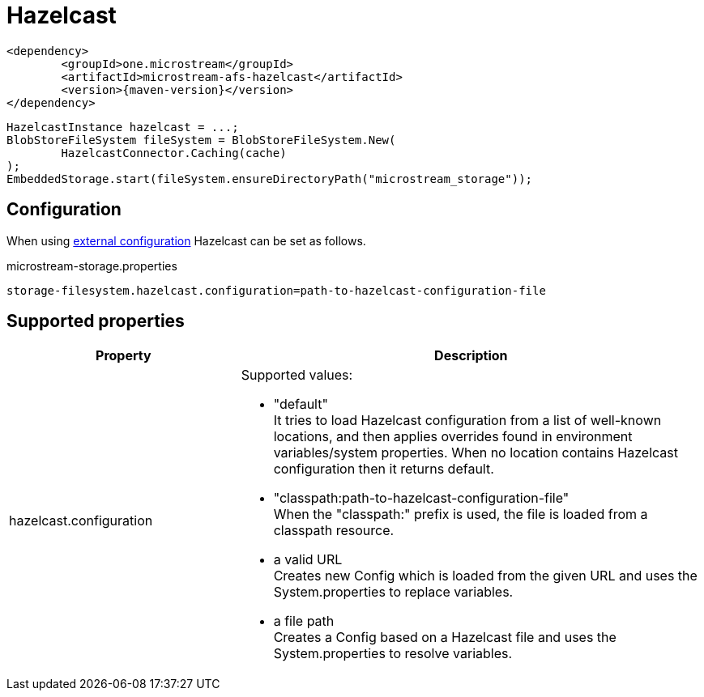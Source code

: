 = Hazelcast

[source, xml, subs=attributes+]
----
<dependency>
	<groupId>one.microstream</groupId>
	<artifactId>microstream-afs-hazelcast</artifactId>
	<version>{maven-version}</version>
</dependency>
----

[source, java]
----
HazelcastInstance hazelcast = ...;
BlobStoreFileSystem fileSystem = BlobStoreFileSystem.New(
	HazelcastConnector.Caching(cache)
);
EmbeddedStorage.start(fileSystem.ensureDirectoryPath("microstream_storage"));
----

== Configuration

When using xref:configuration/index.adoc#external-configuration[external configuration] Hazelcast can be set as follows.

[source, text, title="microstream-storage.properties"]
----
storage-filesystem.hazelcast.configuration=path-to-hazelcast-configuration-file
----

== Supported properties

[options="header",cols="1,2a"]
|===
|Property   
|Description   
//-------------
|hazelcast.configuration
|Supported values:

* "default" +
It tries to load Hazelcast configuration from a list of well-known locations, and then applies overrides found in environment variables/system properties. When no location contains Hazelcast configuration then it returns default.
* "classpath:path-to-hazelcast-configuration-file" +
When the "classpath:" prefix is used, the file is loaded from a classpath resource.
* a valid URL +
Creates new Config which is loaded from the given URL and uses the System.properties to replace variables.
* a file path +
Creates a Config based on a Hazelcast file and uses the System.properties to resolve variables.
|===
